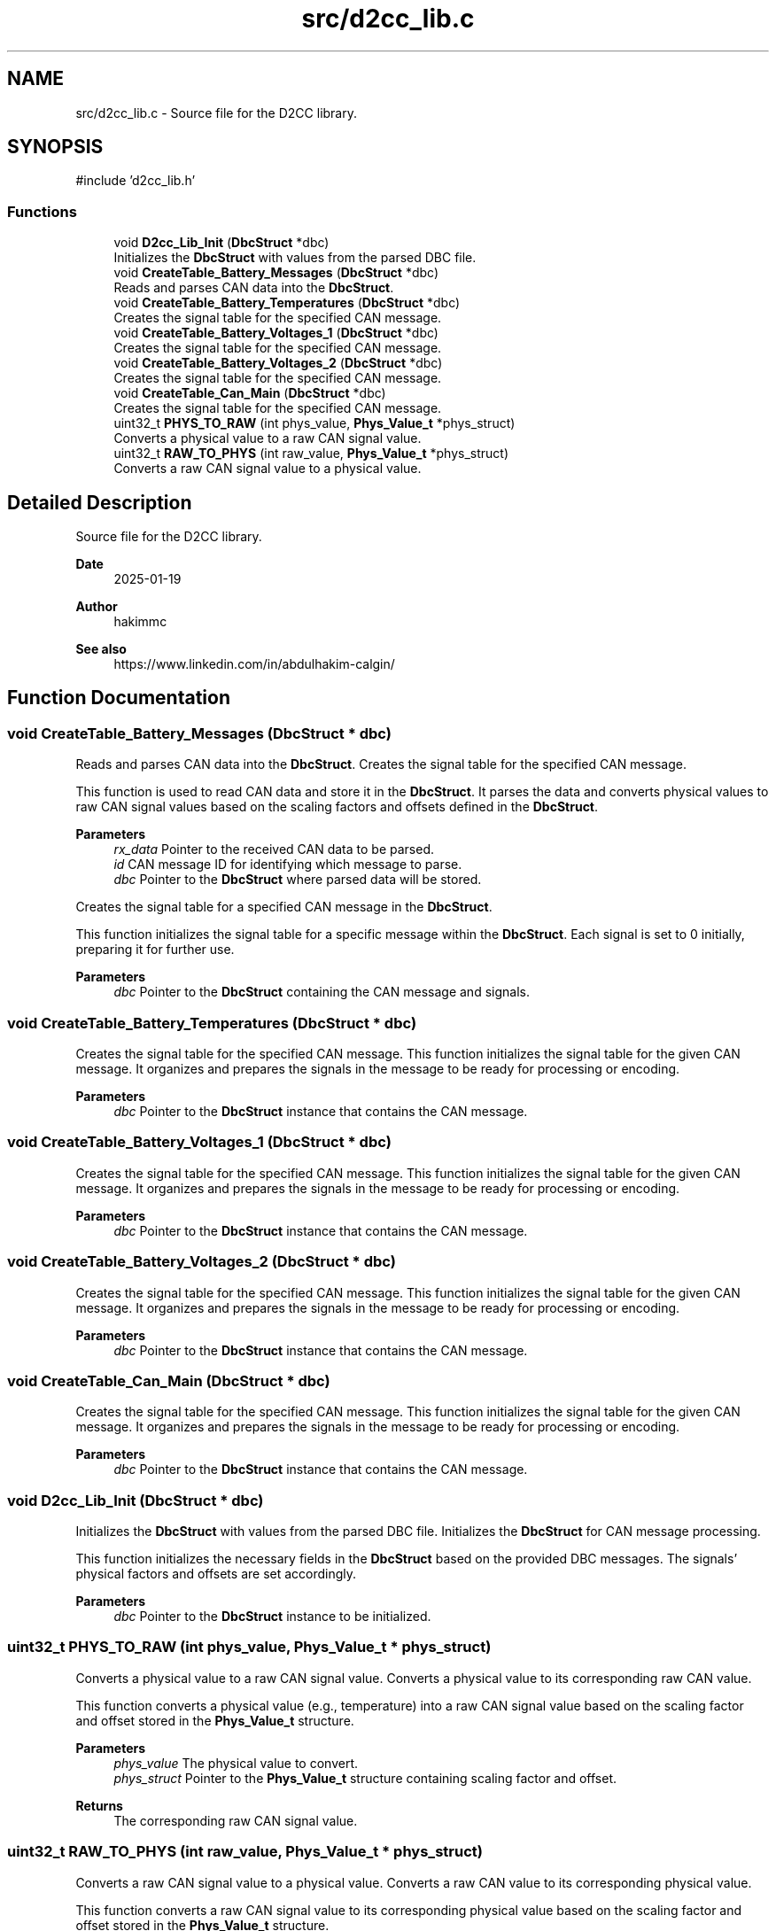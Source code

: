 .TH "src/d2cc_lib.c" 3 "Version v1.0.0" "SmartBMS_2209A" \" -*- nroff -*-
.ad l
.nh
.SH NAME
src/d2cc_lib.c \- Source file for the D2CC library\&.  

.SH SYNOPSIS
.br
.PP
\fR#include 'd2cc_lib\&.h'\fP
.br

.SS "Functions"

.in +1c
.ti -1c
.RI "void \fBD2cc_Lib_Init\fP (\fBDbcStruct\fP *dbc)"
.br
.RI "Initializes the \fBDbcStruct\fP with values from the parsed DBC file\&. "
.ti -1c
.RI "void \fBCreateTable_Battery_Messages\fP (\fBDbcStruct\fP *dbc)"
.br
.RI "Reads and parses CAN data into the \fBDbcStruct\fP\&. "
.ti -1c
.RI "void \fBCreateTable_Battery_Temperatures\fP (\fBDbcStruct\fP *dbc)"
.br
.RI "Creates the signal table for the specified CAN message\&. "
.ti -1c
.RI "void \fBCreateTable_Battery_Voltages_1\fP (\fBDbcStruct\fP *dbc)"
.br
.RI "Creates the signal table for the specified CAN message\&. "
.ti -1c
.RI "void \fBCreateTable_Battery_Voltages_2\fP (\fBDbcStruct\fP *dbc)"
.br
.RI "Creates the signal table for the specified CAN message\&. "
.ti -1c
.RI "void \fBCreateTable_Can_Main\fP (\fBDbcStruct\fP *dbc)"
.br
.RI "Creates the signal table for the specified CAN message\&. "
.ti -1c
.RI "uint32_t \fBPHYS_TO_RAW\fP (int phys_value, \fBPhys_Value_t\fP *phys_struct)"
.br
.RI "Converts a physical value to a raw CAN signal value\&. "
.ti -1c
.RI "uint32_t \fBRAW_TO_PHYS\fP (int raw_value, \fBPhys_Value_t\fP *phys_struct)"
.br
.RI "Converts a raw CAN signal value to a physical value\&. "
.in -1c
.SH "Detailed Description"
.PP 
Source file for the D2CC library\&. 


.PP
\fBDate\fP
.RS 4
2025-01-19 
.RE
.PP
\fBAuthor\fP
.RS 4
hakimmc 
.RE
.PP
\fBSee also\fP
.RS 4
https://www.linkedin.com/in/abdulhakim-calgin/ 
.RE
.PP

.SH "Function Documentation"
.PP 
.SS "void CreateTable_Battery_Messages (\fBDbcStruct\fP * dbc)"

.PP
Reads and parses CAN data into the \fBDbcStruct\fP\&. Creates the signal table for the specified CAN message\&.

.PP
This function is used to read CAN data and store it in the \fBDbcStruct\fP\&. It parses the data and converts physical values to raw CAN signal values based on the scaling factors and offsets defined in the \fBDbcStruct\fP\&.

.PP
\fBParameters\fP
.RS 4
\fIrx_data\fP Pointer to the received CAN data to be parsed\&. 
.br
\fIid\fP CAN message ID for identifying which message to parse\&. 
.br
\fIdbc\fP Pointer to the \fBDbcStruct\fP where parsed data will be stored\&.
.RE
.PP
Creates the signal table for a specified CAN message in the \fBDbcStruct\fP\&.

.PP
This function initializes the signal table for a specific message within the \fBDbcStruct\fP\&. Each signal is set to 0 initially, preparing it for further use\&.

.PP
\fBParameters\fP
.RS 4
\fIdbc\fP Pointer to the \fBDbcStruct\fP containing the CAN message and signals\&. 
.RE
.PP

.SS "void CreateTable_Battery_Temperatures (\fBDbcStruct\fP * dbc)"

.PP
Creates the signal table for the specified CAN message\&. This function initializes the signal table for the given CAN message\&. It organizes and prepares the signals in the message to be ready for processing or encoding\&.

.PP
\fBParameters\fP
.RS 4
\fIdbc\fP Pointer to the \fBDbcStruct\fP instance that contains the CAN message\&. 
.RE
.PP

.SS "void CreateTable_Battery_Voltages_1 (\fBDbcStruct\fP * dbc)"

.PP
Creates the signal table for the specified CAN message\&. This function initializes the signal table for the given CAN message\&. It organizes and prepares the signals in the message to be ready for processing or encoding\&.

.PP
\fBParameters\fP
.RS 4
\fIdbc\fP Pointer to the \fBDbcStruct\fP instance that contains the CAN message\&. 
.RE
.PP

.SS "void CreateTable_Battery_Voltages_2 (\fBDbcStruct\fP * dbc)"

.PP
Creates the signal table for the specified CAN message\&. This function initializes the signal table for the given CAN message\&. It organizes and prepares the signals in the message to be ready for processing or encoding\&.

.PP
\fBParameters\fP
.RS 4
\fIdbc\fP Pointer to the \fBDbcStruct\fP instance that contains the CAN message\&. 
.RE
.PP

.SS "void CreateTable_Can_Main (\fBDbcStruct\fP * dbc)"

.PP
Creates the signal table for the specified CAN message\&. This function initializes the signal table for the given CAN message\&. It organizes and prepares the signals in the message to be ready for processing or encoding\&.

.PP
\fBParameters\fP
.RS 4
\fIdbc\fP Pointer to the \fBDbcStruct\fP instance that contains the CAN message\&. 
.RE
.PP

.SS "void D2cc_Lib_Init (\fBDbcStruct\fP * dbc)"

.PP
Initializes the \fBDbcStruct\fP with values from the parsed DBC file\&. Initializes the \fBDbcStruct\fP for CAN message processing\&.

.PP
This function initializes the necessary fields in the \fBDbcStruct\fP based on the provided DBC messages\&. The signals' physical factors and offsets are set accordingly\&.

.PP
\fBParameters\fP
.RS 4
\fIdbc\fP Pointer to the \fBDbcStruct\fP instance to be initialized\&. 
.RE
.PP

.SS "uint32_t PHYS_TO_RAW (int phys_value, \fBPhys_Value_t\fP * phys_struct)"

.PP
Converts a physical value to a raw CAN signal value\&. Converts a physical value to its corresponding raw CAN value\&.

.PP
This function converts a physical value (e\&.g\&., temperature) into a raw CAN signal value based on the scaling factor and offset stored in the \fBPhys_Value_t\fP structure\&.

.PP
\fBParameters\fP
.RS 4
\fIphys_value\fP The physical value to convert\&. 
.br
\fIphys_struct\fP Pointer to the \fBPhys_Value_t\fP structure containing scaling factor and offset\&.
.RE
.PP
\fBReturns\fP
.RS 4
The corresponding raw CAN signal value\&. 
.RE
.PP

.SS "uint32_t RAW_TO_PHYS (int raw_value, \fBPhys_Value_t\fP * phys_struct)"

.PP
Converts a raw CAN signal value to a physical value\&. Converts a raw CAN value to its corresponding physical value\&.

.PP
This function converts a raw CAN signal value to its corresponding physical value based on the scaling factor and offset stored in the \fBPhys_Value_t\fP structure\&.

.PP
\fBParameters\fP
.RS 4
\fIraw_value\fP The raw CAN signal value to convert\&. 
.br
\fIphys_struct\fP Pointer to the \fBPhys_Value_t\fP structure containing scaling factor and offset\&.
.RE
.PP
\fBReturns\fP
.RS 4
The corresponding physical value\&. 
.RE
.PP

.SH "Author"
.PP 
Generated automatically by Doxygen for SmartBMS_2209A from the source code\&.
